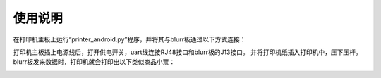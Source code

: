.. _use:

使用说明
============================

在打印机主板上运行“printer_android.py”程序，并将其与blurr板通过以下方式连接：

.. image:: img/printer1.png
    :alt: printer
    :width: 540px

打印机主板插上电源线后，打开供电开关，uart线连接RJ48接口和blurr板的J13接口。
并将打印机纸插入打印机中，压下压杆。
blurr板发来数据时，打印机就会打印出以下类似商品小票：

.. image:: img/printer2.png
    :alt: printer
    :width: 540px


